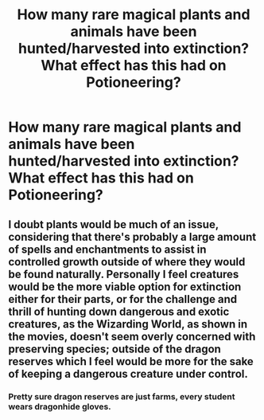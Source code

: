 #+TITLE: How many rare magical plants and animals have been hunted/harvested into extinction? What effect has this had on Potioneering?

* How many rare magical plants and animals have been hunted/harvested into extinction? What effect has this had on Potioneering?
:PROPERTIES:
:Author: Faeriniel
:Score: 9
:DateUnix: 1575250491.0
:DateShort: 2019-Dec-02
:FlairText: Discussion
:END:

** I doubt plants would be much of an issue, considering that there's probably a large amount of spells and enchantments to assist in controlled growth outside of where they would be found naturally. Personally I feel creatures would be the more viable option for extinction either for their parts, or for the challenge and thrill of hunting down dangerous and exotic creatures, as the Wizarding World, as shown in the movies, doesn't seem overly concerned with preserving species; outside of the dragon reserves which I feel would be more for the sake of keeping a dangerous creature under control.
:PROPERTIES:
:Author: lewstherin99
:Score: 5
:DateUnix: 1575280120.0
:DateShort: 2019-Dec-02
:END:

*** Pretty sure dragon reserves are just farms, every student wears dragonhide gloves.
:PROPERTIES:
:Author: Electric999999
:Score: 1
:DateUnix: 1575428337.0
:DateShort: 2019-Dec-04
:END:

